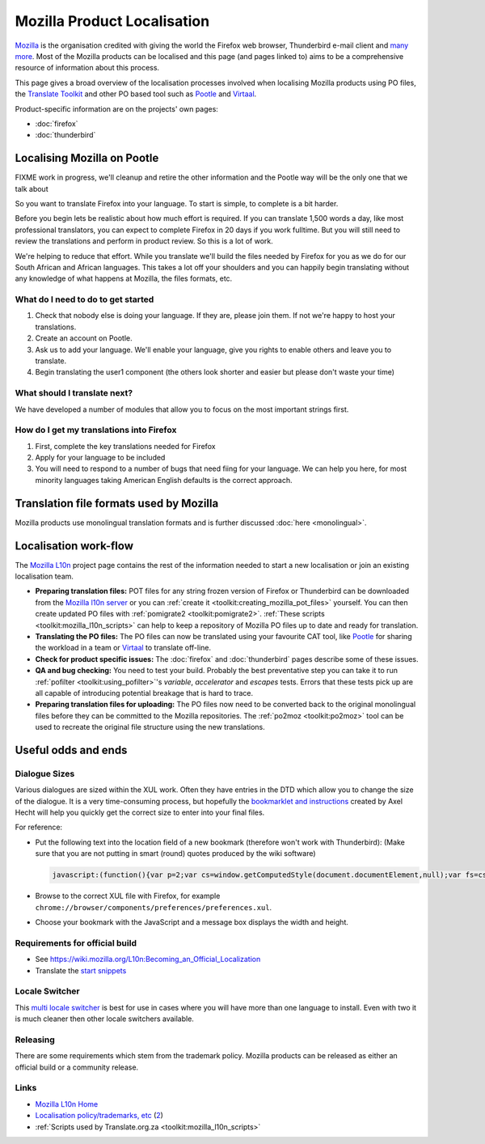 
.. _../pages/guide/mozilla#mozilla_product_localisation:

Mozilla Product Localisation
****************************

`Mozilla <http://www.mozilla.org>`_ is the organisation credited with giving
the world the Firefox web browser, Thunderbird e-mail client and `many more
<http://www.mozilla.org/projects>`_. Most of the Mozilla products can be
localised and this page (and pages linked to) aims to be a comprehensive
resource of information about this process.

This page gives a broad overview of the localisation processes involved when
localising Mozilla products using PO files, the `Translate Toolkit
<http://toolkit.translatehouse.org>`_ and other PO based tool such as `Pootle
<http://pootle.translatehouse.org>`_ and `Virtaal
<http://virtaal.translatehouse.org>`_.

Product-specific information are on the projects' own pages:

* :doc:`firefox`
* :doc:`thunderbird`

.. _../pages/guide/mozilla#localising_mozilla_on_pootle:

Localising Mozilla on Pootle
============================

FIXME work in progress, we'll cleanup and retire the other information and the
Pootle way will be the only one that we talk about

So you want to translate Firefox into your language.  To start is simple, to
complete is a bit harder.

Before you begin lets be realistic about how much effort is required.  If you
can translate 1,500 words a day, like most professional translators, you can
expect to complete Firefox in 20 days if you work fulltime.  But you will still
need to review the translations and perform in product review.  So this is a
lot of work.

We're helping to reduce that effort.  While you translate we'll build the files
needed by Firefox for you as we do for our South African and African languages.
This takes a lot off your shoulders and you can happily begin translating
without any knowledge of what happens at Mozilla, the files formats, etc.

.. _../pages/guide/mozilla#what_do_i_need_to_do_to_get_started:

What do I need to do to get started
-----------------------------------

#. Check that nobody else is doing your language.  If they are, please join
   them.  If not we're happy to host your translations.
#. Create an account on Pootle.
#. Ask us to add your language.  We'll enable your language, give you rights to
   enable others and leave you to translate.
#. Begin translating the user1 component (the others look shorter and easier
   but please don't waste your time)

.. _../pages/guide/mozilla#what_should_i_translate_next:

What should I translate next?
-----------------------------

We have developed a number of modules that allow you to focus on the most
important strings first.

.. _../pages/guide/mozilla#how_do_i_get_my_translations_into_firefox:

How do I get my translations into Firefox
-----------------------------------------

#. First, complete the key translations needed for Firefox
#. Apply for your language to be included
#. You will need to respond to a number of bugs that need fiing for your
   language.  We can help you here, for most minority languages taking American
   English defaults is the correct approach.

.. _../pages/guide/mozilla#translation_file_formats_used_by_mozilla:

Translation file formats used by Mozilla
========================================
Mozilla products use monolingual translation formats and is further discussed
:doc:`here <monolingual>`.

.. _../pages/guide/mozilla#localisation_work-flow:

Localisation work-flow
======================
The `Mozilla L10n <https://wiki.mozilla.org/l10n/home_page>`_ project page
contains the rest of the information needed to start a new localisation or join
an existing localisation team.

- **Preparing translation files:** POT files for any string frozen version of
  Firefox or Thunderbird can be downloaded from the `Mozilla l10n server
  <http://l10n.mozilla.org/pootle/pot>`_ or you can :ref:`create it
  <toolkit:creating_mozilla_pot_files>` yourself. You can then create updated
  PO files with :ref:`pomigrate2 <toolkit:pomigrate2>`. :ref:`These scripts
  <toolkit:mozilla_l10n_scripts>` can help to keep a repository of Mozilla PO
  files up to date and ready for translation.
- **Translating the PO files:** The PO files can now be translated using your
  favourite CAT tool, like `Pootle <http://pootle.translatehouse.org>`_ for
  sharing the workload in a team or `Virtaal
  <http://virtaal.translatehouse.org>`_ to translate off-line.
- **Check for product specific issues:** The :doc:`firefox` and
  :doc:`thunderbird` pages describe some of these issues.
- **QA and bug checking:** You need to test your build.  Probably the best
  preventative step you can take it to run :ref:`pofilter
  <toolkit:using_pofilter>`'s *variable*, *accelerator* and *escapes* tests.
  Errors that these tests pick up are all capable of introducing potential
  breakage that is hard to trace.
- **Preparing translation files for uploading:** The PO files now need to be
  converted back to the original monolingual files before they can be committed
  to the Mozilla repositories. The :ref:`po2moz <toolkit:po2moz>` tool can be
  used to recreate the original file structure using the new translations.

.. _../pages/guide/mozilla#useful_odds_and_ends:

Useful odds and ends
====================

.. _../pages/guide/mozilla#dialogue_sizes:

Dialogue Sizes
--------------
Various dialogues are sized within the XUL work.  Often they have entries in
the DTD which allow you to change the size of the dialogue.  It is a very
time-consuming process, but hopefully the `bookmarklet and instructions
<http://www.axel-hecht.de/blog/archives/000233.html>`_ created by Axel Hecht
will help you quickly get the correct size to enter into your final files.

For reference:

* Put the following text into the location field of a new bookmark (therefore
  won't work with Thunderbird): (Make sure that you are not putting in smart
  (round) quotes produced by the wiki software)

  .. code-block:: javascript
  
      javascript:(function(){var p=2;var cs=window.getComputedStyle(document.documentElement,null);var fs=cs.getPropertyCSSValue('font-size').getFloatValue(5);var w=cs.getPropertyCSSValue('width').getFloatValue(5);var h=cs.getPropertyCSSValue('height').getFloatValue(5);prompt('Dialog size:', 'width: '+Math.ceil(w/fs*p)/p+'; height: '+Math.ceil(h/fs*p)/p+';');})();

* Browse to the correct XUL file with Firefox, for example
  ``chrome://browser/components/preferences/preferences.xul``.
* Choose your bookmark with the JavaScript and a message box displays the width
  and height.

.. _../pages/guide/mozilla#requirements_for_official_build:

Requirements for official build
-------------------------------

* See https://wiki.mozilla.org/L10n:Becoming_an_Official_Localization
* Translate the `start snippets <http://www.mozilla.org/start-snippets/>`_

.. _../pages/guide/mozilla#locale_switcher:

Locale Switcher
---------------
This `multi locale switcher
<http://www.saintpatrickdc.org/bsmedberg/locale-switcher/>`_ is best for use in
cases where you will have more than one language to install. Even with two it
is much cleaner then other locale switchers available.

.. _../pages/guide/mozilla#releasing:

Releasing
---------
There are some requirements which stem from the trademark policy. Mozilla
products can be released as either an official build or a community release.

.. _../pages/guide/mozilla#links:

Links
-----
* `Mozilla L10n Home <https://wiki.mozilla.org/l10n/home_page>`_
* `Localisation policy/trademarks, etc
  <http://www.mozilla.org/foundation/trademarks/l10n-policy.html>`_ (`2
  <http://www.mozilla.org/foundation/licensing.html>`_)
* :ref:`Scripts used by Translate.org.za <toolkit:mozilla_l10n_scripts>`
